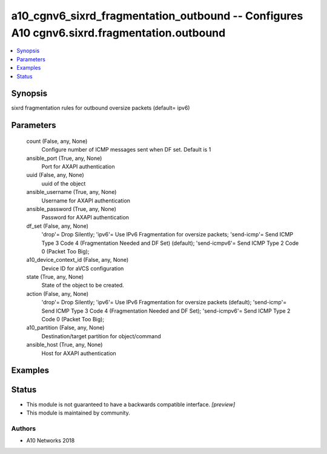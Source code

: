 .. _a10_cgnv6_sixrd_fragmentation_outbound_module:


a10_cgnv6_sixrd_fragmentation_outbound -- Configures A10 cgnv6.sixrd.fragmentation.outbound
===========================================================================================

.. contents::
   :local:
   :depth: 1


Synopsis
--------

sixrd fragmentation rules for outbound oversize packets (default= ipv6)






Parameters
----------

  count (False, any, None)
    Configure number of ICMP messages sent when DF set. Default is 1


  ansible_port (True, any, None)
    Port for AXAPI authentication


  uuid (False, any, None)
    uuid of the object


  ansible_username (True, any, None)
    Username for AXAPI authentication


  ansible_password (True, any, None)
    Password for AXAPI authentication


  df_set (False, any, None)
    'drop'= Drop Silently; 'ipv6'= Use IPv6 Fragmentation for oversize packets; 'send-icmp'= Send ICMP Type 3 Code 4 (Fragmentation Needed and DF Set) (default); 'send-icmpv6'= Send ICMP Type 2 Code 0 (Packet Too Big);


  a10_device_context_id (False, any, None)
    Device ID for aVCS configuration


  state (True, any, None)
    State of the object to be created.


  action (False, any, None)
    'drop'= Drop Silently; 'ipv6'= Use IPv6 Fragmentation for oversize packets (default); 'send-icmp'= Send ICMP Type 3 Code 4 (Fragmentation Needed and DF Set); 'send-icmpv6'= Send ICMP Type 2 Code 0 (Packet Too Big);


  a10_partition (False, any, None)
    Destination/target partition for object/command


  ansible_host (True, any, None)
    Host for AXAPI authentication









Examples
--------

.. code-block:: yaml+jinja

    





Status
------




- This module is not guaranteed to have a backwards compatible interface. *[preview]*


- This module is maintained by community.



Authors
~~~~~~~

- A10 Networks 2018

